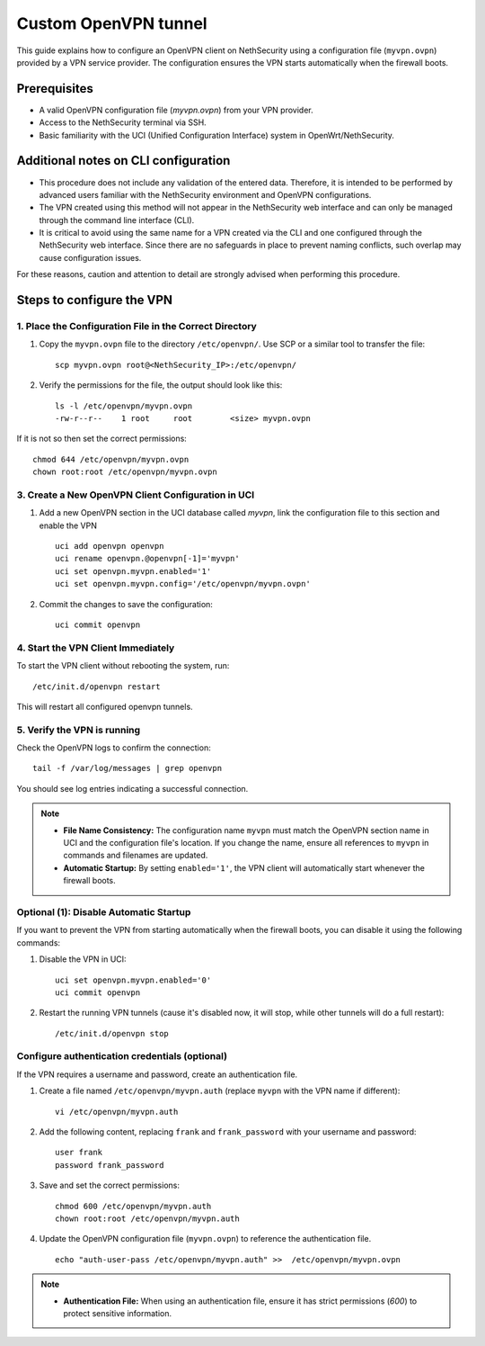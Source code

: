 .. _custom_openvpn_tunnel-section:

=====================
Custom OpenVPN tunnel
=====================

This guide explains how to configure an OpenVPN client on NethSecurity using a configuration file (``myvpn.ovpn``) provided by a VPN service provider. 
The configuration ensures the VPN starts automatically when the firewall boots.

Prerequisites
-------------

- A valid OpenVPN configuration file (`myvpn.ovpn`) from your VPN provider.
- Access to the NethSecurity terminal via SSH.
- Basic familiarity with the UCI (Unified Configuration Interface) system in OpenWrt/NethSecurity.

Additional notes on CLI configuration
-------------------------------------

- This procedure does not include any validation of the entered data. Therefore, it is intended to be performed by advanced users familiar with the NethSecurity environment and OpenVPN configurations.
- The VPN created using this method will not appear in the NethSecurity web interface and can only be managed through the command line interface (CLI).
- It is critical to avoid using the same name for a VPN created via the CLI and one configured through the NethSecurity web interface. Since there are no safeguards in place to prevent naming conflicts, such overlap may cause configuration issues.

For these reasons, caution and attention to detail are strongly advised when performing this procedure.

Steps to configure the VPN
--------------------------

1. Place the Configuration File in the Correct Directory
^^^^^^^^^^^^^^^^^^^^^^^^^^^^^^^^^^^^^^^^^^^^^^^^^^^^^^^^

1. Copy the ``myvpn.ovpn`` file to the directory ``/etc/openvpn/``. Use SCP or a similar tool to transfer the file: ::

    scp myvpn.ovpn root@<NethSecurity_IP>:/etc/openvpn/


2. Verify the permissions for the file, the output should look like this: ::

    ls -l /etc/openvpn/myvpn.ovpn
    -rw-r--r--    1 root     root        <size> myvpn.ovpn

If it is not so then set the correct permissions: ::

    chmod 644 /etc/openvpn/myvpn.ovpn
    chown root:root /etc/openvpn/myvpn.ovpn

3. Create a New OpenVPN Client Configuration in UCI
^^^^^^^^^^^^^^^^^^^^^^^^^^^^^^^^^^^^^^^^^^^^^^^^^^^

1. Add a new OpenVPN section in the UCI database called *myvpn*, link the configuration file to this section and enable the VPN ::

    uci add openvpn openvpn
    uci rename openvpn.@openvpn[-1]='myvpn'
    uci set openvpn.myvpn.enabled='1'
    uci set openvpn.myvpn.config='/etc/openvpn/myvpn.ovpn'

2. Commit the changes to save the configuration: ::

    uci commit openvpn
   
4. Start the VPN Client Immediately
^^^^^^^^^^^^^^^^^^^^^^^^^^^^^^^^^^^
To start the VPN client without rebooting the system, run: ::

    /etc/init.d/openvpn restart

This will restart all configured openvpn tunnels.

5. Verify the VPN is running
^^^^^^^^^^^^^^^^^^^^^^^^^^^^
Check the OpenVPN logs to confirm the connection: ::

    tail -f /var/log/messages | grep openvpn

You should see log entries indicating a successful connection.

.. note:: 

  - **File Name Consistency:** The configuration name ``myvpn`` must match the OpenVPN section name in UCI and the configuration file's location. If you change the name, ensure all references to ``myvpn`` in commands and filenames are updated.
  - **Automatic Startup:** By setting ``enabled='1'``, the VPN client will automatically start whenever the firewall boots.


Optional (1): Disable Automatic Startup
^^^^^^^^^^^^^^^^^^^^^^^^^^^^^^^^^^^^^^^

If you want to prevent the VPN from starting automatically when the firewall boots, you can disable it using the following commands: ::

1. Disable the VPN in UCI: ::

    uci set openvpn.myvpn.enabled='0'
    uci commit openvpn

2. Restart the running VPN tunnels (cause it's disabled now, it will stop, while other tunnels will do a full restart): ::

    /etc/init.d/openvpn stop


Configure authentication credentials (optional)
^^^^^^^^^^^^^^^^^^^^^^^^^^^^^^^^^^^^^^^^^^^^^^^^^^

If the VPN requires a username and password, create an authentication file.


1. Create a file named ``/etc/openvpn/myvpn.auth`` (replace ``myvpn`` with the VPN name if different): ::

    vi /etc/openvpn/myvpn.auth

2. Add the following content, replacing ``frank`` and ``frank_password`` with your username and password: ::
                                    
    user frank
    password frank_password

3. Save and set the correct permissions: ::

    chmod 600 /etc/openvpn/myvpn.auth
    chown root:root /etc/openvpn/myvpn.auth
                                    
4. Update the OpenVPN configuration file (``myvpn.ovpn``) to reference the authentication file. ::
   
    echo "auth-user-pass /etc/openvpn/myvpn.auth" >>  /etc/openvpn/myvpn.ovpn

                                    
.. note:: 
                                    
  - **Authentication File:** When using an authentication file, ensure it has strict permissions (`600`) to protect sensitive information.
